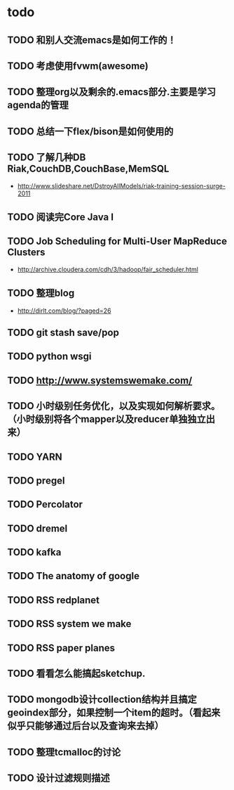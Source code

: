 * todo
** TODO 和别人交流emacs是如何工作的！
** TODO 考虑使用fvwm(awesome)
** TODO 整理org以及剩余的.emacs部分.主要是学习agenda的管理
** TODO 总结一下flex/bison是如何使用的
** TODO 了解几种DB Riak,CouchDB,CouchBase,MemSQL
    - http://www.slideshare.net/DstroyAllModels/riak-training-session-surge-2011
** TODO 阅读完Core Java I
** TODO Job Scheduling for Multi-User MapReduce Clusters
    - http://archive.cloudera.com/cdh/3/hadoop/fair_scheduler.html
** TODO 整理blog
    - http://dirlt.com/blog/?paged=26
** TODO git stash save/pop
** TODO python wsgi
** TODO http://www.systemswemake.com/
** TODO 小时级别任务优化，以及实现如何解析要求。（小时级别将各个mapper以及reducer单独独立出来）
** TODO YARN
** TODO pregel
** TODO Percolator
** TODO dremel
** TODO kafka
** TODO The anatomy of google
** TODO RSS redplanet
** TODO RSS system we make
** TODO RSS paper planes
** TODO 看看怎么能搞起sketchup.
** TODO mongodb设计collection结构并且搞定geoindex部分，如果控制一个item的超时。（看起来似乎只能够通过后台以及查询来去掉）
** TODO 整理tcmalloc的讨论
** TODO 设计过滤规则描述
